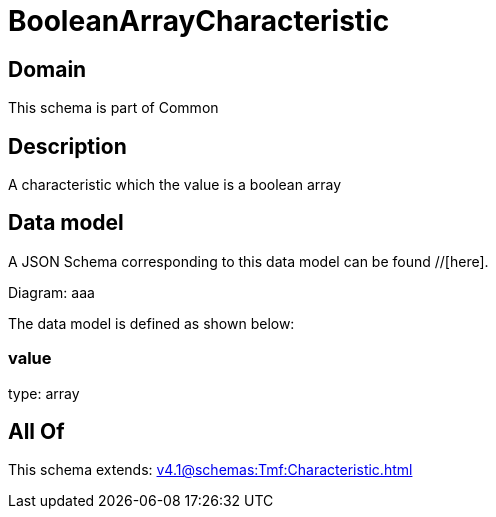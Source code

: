 = BooleanArrayCharacteristic

[#domain]
== Domain

This schema is part of Common

[#description]
== Description
A characteristic which the value is a boolean array


[#data_model]
== Data model

A JSON Schema corresponding to this data model can be found //[here].

Diagram:
aaa

The data model is defined as shown below:


=== value
type: array


[#all_of]
== All Of

This schema extends: xref:v4.1@schemas:Tmf:Characteristic.adoc[]
